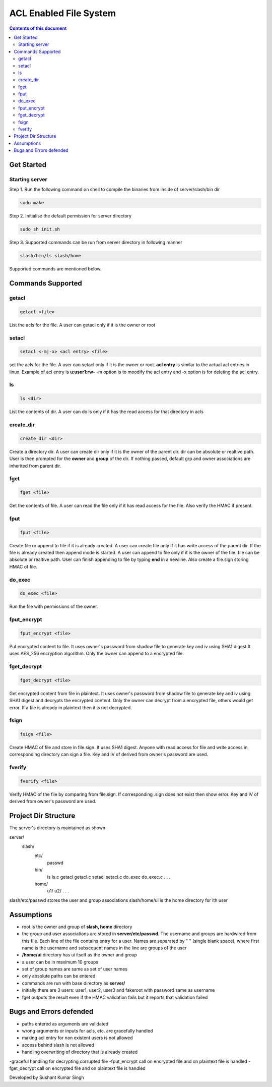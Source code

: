 
ACL Enabled File System
**********

.. contents:: **Contents of this document**
   :depth: 2


Get Started
===========

Starting server
---------------
Step 1.
Run the following command on shell to compile the binaries from inside of server/slash/bin dir

.. code:: shell

  sudo make
  
 

Step 2.
Initialise the default permission for server directory

.. code:: shell

  sudo sh init.sh
  
 

Step 3.
Supported commands can be run from server directory in following manner

.. code:: shell

  slash/bin/ls slash/home
  
 

Supported commands are mentioned below.

Commands Supported
==================

getacl
------

.. code:: shell

  getacl <file>
  
List the acls for the file. A user can getacl only if it is the owner or root
 
 
setacl
------

.. code:: shell

  setacl <-m|-x> <acl entry> <file>
  
set the acls for the file. A user can setacl only if it is the owner or root. **acl entry** is similar to the actual acl entries in linux. Example of acl entry is **u:user1:rw-**
-m option is to moodify the acl entry and -x option is for deleting the acl entry. 
 
ls
--

.. code:: shell

  ls <dir>
  
List the contents of dir. A user can do ls only if it has the read access for that directory in acls 
  
create_dir
----------

.. code:: shell

  create_dir <dir>
  
Create a directory dir. A user can create dir only if it is the owner of the parent dir. dir can be absolute or realtive path.
User is then prompted for the **owner** and **group** of the dir. If nothing passed, default grp and owner associations are inherited from parent dir.


fget
----

.. code:: shell

  fget <file>
  
Get the contents of file. A user can read the file only if it has read access for the file. Also verify the HMAC if present.

fput
----

.. code:: shell

  fput <file>
  
Create file or append to file if it is already created. A user can create file only if it has write access of the parent dir. If the file is already created then append mode is started. A user can append to file only if it is the owner of the file. file can be absolute or realtive path. User can finish appending to file by typing **end** in a newline. Also create a file.sign storing HMAC of file.

  

do_exec
-------

.. code:: shell

  do_exec <file>
  
Run the file with permissions of the owner.


fput_encrypt
------------

.. code:: shell

  fput_encrypt <file>
  
Put encrypted content to file. It uses owner's password from shadow file to generate key and iv using SHA1 digest.It uses AES_256 encryption algorithm. Only the owner can append to a encrypted file.



fget_decrypt
------------

.. code:: shell

  fget_decrypt <file>
  
Get encrypted content from file in plaintext. It uses owner's password from shadow file to generate key and iv using SHA1 digest and decrypts the encrypted content. Only the owner can decrypt from a encrypted file, others would get error. If a file is already in plaintext then it is not decrypted.



fsign
------

.. code:: shell

  fsign <file>
  
Create HMAC of file and store in file.sign. It uses SHA1 digest. Anyone with read access for file and write access in corresponding directory can sign a file. Key and IV of derived from owner's password are used.



fverify
---------

.. code:: shell

  fverify <file>
  
Verify HMAC of the file by comparing from file.sign. If corresponding .sign does not exist then show error. Key and IV of derived from owner's password are used.


Project Dir Structure
=====================

The server's directory is maintained as shown.

server/
    slash/
        etc/
          passwd
        bin/
          ls
          ls.c
          getacl
          getacl.c
          setacl
          setacl.c
          do_exec
          do_exec.c
          .
          .
          .
        home/
          u1/
          u2/
          .
          .
          .
    

slash/etc/passwd stores the user and group associations
slash/home/ui is the home directory for ith user


Assumptions
============

- root is the owner and group of **slash, home** directory
- the group and user associations are stored in **server/etc/passwd**. The username and groups are hardwired from this file. Each line of the file contains entry for a user. Names are separated by " " (single blank space), where first name is the username and subsequent names in the line are groups of the user
- **/home/ui** directory has ui itself as the owner and group
- a user can be in maximum 10 groups
- set of group names are same as set of user names
- only absolute paths can be entered
- commands are run with base directory as **server/**
- initially there are 3 users: user1, user2, user3 and fakeroot with password same as username
- fget outputs the result even if the HMAC validation fails but it reports that validation failed


Bugs and Errors defended
=============

- paths entered as arguments are validated
- wrong arguments or inputs for acls, etc. are gracefully handled
- making acl entry for non existent users is not allowed
- access behind slash is not allowed
- handling overwriting of directory that is already created
-graceful handling for decrypting corrupted file
-fput_encrypt call on encrypted file and on plaintext file is handled
-fget_decrypt call on encrypted file and on plaintext file is handled


Developed by Sushant Kumar Singh

